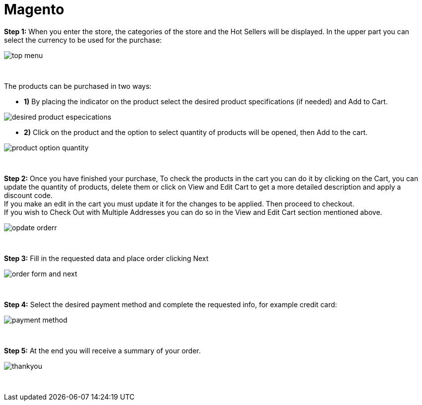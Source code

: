 = Magento

*Step 1:* When you enter the store, the categories of the store and the Hot Sellers will be displayed. In the upper part you can select the currency to be used for the purchase:
[%hardbreaks]
image::images/09-01-magento/top_menu.PNG[]

{empty} +

The products can be purchased in two ways: +

* **1)** By placing the indicator on the product select the desired product specifications (if needed) and Add to Cart.

image::images/09-01-magento/desired_product_especications.PNG[]

* **2)** Click on the product and the option to select quantity of products will be opened, then Add to the cart.

image::images/09-01-magento/product_option_quantity.PNG[]

{empty} +

*Step 2:* Once you have finished your purchase, To check the products in the cart you can do it by clicking on the Cart, you can update the quantity of products, delete them or click on View and Edit Cart to get a more detailed description and apply a discount code. + 
If you make an edit in the cart you must update it for the changes to be applied. Then proceed to checkout. +
If you wish to Check Out with Multiple Addresses you can do so in the View and Edit Cart section mentioned above. +
[%hardbreaks]
image::images/09-01-magento/opdate_orderr.PNG[]

{empty} +

*Step 3:* Fill in the requested data and place order clicking Next
[%hardbreaks]
image::images/09-01-magento/order_form_and_next.PNG[]

{empty} +

*Step 4:* Select the desired payment method and complete the requested info, for example credit card:
[%hardbreaks]
image::images/09-01-magento/payment_method.PNG[]

{empty} +

*Step 5:* At the end you will receive a summary of your order.
[%hardbreaks]
image::images/09-01-magento/thankyou.PNG[]

{empty} +
